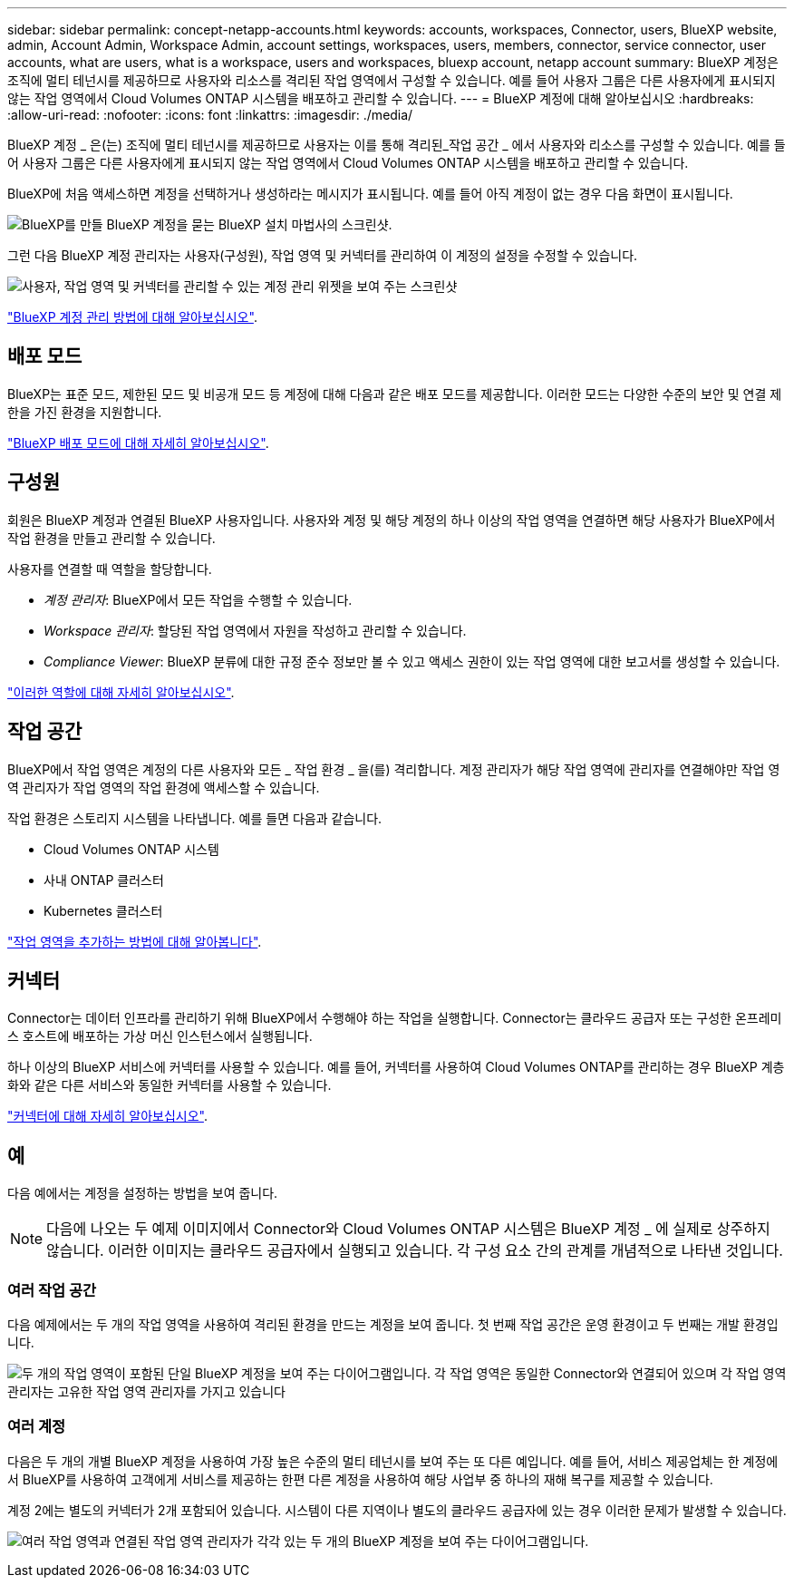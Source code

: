---
sidebar: sidebar 
permalink: concept-netapp-accounts.html 
keywords: accounts, workspaces, Connector, users, BlueXP website, admin, Account Admin, Workspace Admin, account settings, workspaces, users, members, connector, service connector, user accounts, what are users, what is a workspace, users and workspaces, bluexp account, netapp account 
summary: BlueXP 계정은 조직에 멀티 테넌시를 제공하므로 사용자와 리소스를 격리된 작업 영역에서 구성할 수 있습니다. 예를 들어 사용자 그룹은 다른 사용자에게 표시되지 않는 작업 영역에서 Cloud Volumes ONTAP 시스템을 배포하고 관리할 수 있습니다. 
---
= BlueXP 계정에 대해 알아보십시오
:hardbreaks:
:allow-uri-read: 
:nofooter: 
:icons: font
:linkattrs: 
:imagesdir: ./media/


[role="lead"]
BlueXP 계정 _ 은(는) 조직에 멀티 테넌시를 제공하므로 사용자는 이를 통해 격리된_작업 공간 _ 에서 사용자와 리소스를 구성할 수 있습니다. 예를 들어 사용자 그룹은 다른 사용자에게 표시되지 않는 작업 영역에서 Cloud Volumes ONTAP 시스템을 배포하고 관리할 수 있습니다.

BlueXP에 처음 액세스하면 계정을 선택하거나 생성하라는 메시지가 표시됩니다. 예를 들어 아직 계정이 없는 경우 다음 화면이 표시됩니다.

image:screenshot-account-selection.png["BlueXP를 만들 BlueXP 계정을 묻는 BlueXP 설치 마법사의 스크린샷."]

그런 다음 BlueXP 계정 관리자는 사용자(구성원), 작업 영역 및 커넥터를 관리하여 이 계정의 설정을 수정할 수 있습니다.

image:screenshot-account-settings.png["사용자, 작업 영역 및 커넥터를 관리할 수 있는 계정 관리 위젯을 보여 주는 스크린샷"]

link:task-managing-netapp-accounts.html["BlueXP 계정 관리 방법에 대해 알아보십시오"].



== 배포 모드

BlueXP는 표준 모드, 제한된 모드 및 비공개 모드 등 계정에 대해 다음과 같은 배포 모드를 제공합니다. 이러한 모드는 다양한 수준의 보안 및 연결 제한을 가진 환경을 지원합니다.

link:concept-modes.html["BlueXP 배포 모드에 대해 자세히 알아보십시오"].



== 구성원

회원은 BlueXP 계정과 연결된 BlueXP 사용자입니다. 사용자와 계정 및 해당 계정의 하나 이상의 작업 영역을 연결하면 해당 사용자가 BlueXP에서 작업 환경을 만들고 관리할 수 있습니다.

사용자를 연결할 때 역할을 할당합니다.

* _계정 관리자_: BlueXP에서 모든 작업을 수행할 수 있습니다.
* _Workspace 관리자_: 할당된 작업 영역에서 자원을 작성하고 관리할 수 있습니다.
* _Compliance Viewer_: BlueXP 분류에 대한 규정 준수 정보만 볼 수 있고 액세스 권한이 있는 작업 영역에 대한 보고서를 생성할 수 있습니다.


link:reference-user-roles.html["이러한 역할에 대해 자세히 알아보십시오"].



== 작업 공간

BlueXP에서 작업 영역은 계정의 다른 사용자와 모든 _ 작업 환경 _ 을(를) 격리합니다. 계정 관리자가 해당 작업 영역에 관리자를 연결해야만 작업 영역 관리자가 작업 영역의 작업 환경에 액세스할 수 있습니다.

작업 환경은 스토리지 시스템을 나타냅니다. 예를 들면 다음과 같습니다.

* Cloud Volumes ONTAP 시스템
* 사내 ONTAP 클러스터
* Kubernetes 클러스터


link:task-setting-up-netapp-accounts.html["작업 영역을 추가하는 방법에 대해 알아봅니다"].



== 커넥터

Connector는 데이터 인프라를 관리하기 위해 BlueXP에서 수행해야 하는 작업을 실행합니다. Connector는 클라우드 공급자 또는 구성한 온프레미스 호스트에 배포하는 가상 머신 인스턴스에서 실행됩니다.

하나 이상의 BlueXP 서비스에 커넥터를 사용할 수 있습니다. 예를 들어, 커넥터를 사용하여 Cloud Volumes ONTAP를 관리하는 경우 BlueXP 계층화와 같은 다른 서비스와 동일한 커넥터를 사용할 수 있습니다.

link:concept-connectors.html["커넥터에 대해 자세히 알아보십시오"].



== 예

다음 예에서는 계정을 설정하는 방법을 보여 줍니다.


NOTE: 다음에 나오는 두 예제 이미지에서 Connector와 Cloud Volumes ONTAP 시스템은 BlueXP 계정 _ 에 실제로 상주하지 않습니다. 이러한 이미지는 클라우드 공급자에서 실행되고 있습니다. 각 구성 요소 간의 관계를 개념적으로 나타낸 것입니다.



=== 여러 작업 공간

다음 예제에서는 두 개의 작업 영역을 사용하여 격리된 환경을 만드는 계정을 보여 줍니다. 첫 번째 작업 공간은 운영 환경이고 두 번째는 개발 환경입니다.

image:diagram_cloud_central_accounts_one.png["두 개의 작업 영역이 포함된 단일 BlueXP 계정을 보여 주는 다이어그램입니다. 각 작업 영역은 동일한 Connector와 연결되어 있으며 각 작업 영역 관리자는 고유한 작업 영역 관리자를 가지고 있습니다"]



=== 여러 계정

다음은 두 개의 개별 BlueXP 계정을 사용하여 가장 높은 수준의 멀티 테넌시를 보여 주는 또 다른 예입니다. 예를 들어, 서비스 제공업체는 한 계정에서 BlueXP를 사용하여 고객에게 서비스를 제공하는 한편 다른 계정을 사용하여 해당 사업부 중 하나의 재해 복구를 제공할 수 있습니다.

계정 2에는 별도의 커넥터가 2개 포함되어 있습니다. 시스템이 다른 지역이나 별도의 클라우드 공급자에 있는 경우 이러한 문제가 발생할 수 있습니다.

image:diagram_cloud_central_accounts_two.png["여러 작업 영역과 연결된 작업 영역 관리자가 각각 있는 두 개의 BlueXP 계정을 보여 주는 다이어그램입니다."]
